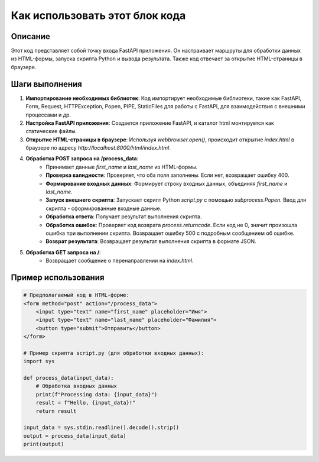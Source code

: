 Как использовать этот блок кода
=========================================================================================

Описание
-------------------------
Этот код представляет собой точку входа FastAPI приложения. Он настраивает маршруты для обработки данных из HTML-формы, запуска скрипта Python и вывода результата.  Также код отвечает за открытие HTML-страницы в браузере.

Шаги выполнения
-------------------------
1. **Импортирование необходимых библиотек**: Код импортирует необходимые библиотеки, такие как FastAPI,  Form, Request, HTTPException,  Popen, PIPE, StaticFiles для работы с FastAPI,  для взаимодействия с внешними процессами и др.

2. **Настройка FastAPI приложения**: Создается приложение FastAPI, и каталог html монтируется как статические файлы.

3. **Открытие HTML-страницы в браузере**: Используя `webbrowser.open()`, происходит открытие  `index.html`  в браузере по адресу `http://localhost:8000/html/index.html`.

4. **Обработка POST запроса на /process_data**:
    - Принимает данные `first_name` и `last_name` из HTML-формы.
    - **Проверка валидности**: Проверяет, что оба поля заполнены. Если нет, возвращает ошибку 400.
    - **Формирование входных данных**: Формирует строку входных данных, объединяя `first_name` и `last_name`.
    - **Запуск внешнего скрипта**: Запускает скрипт Python `script.py` с помощью `subprocess.Popen`.  Ввод для скрипта - сформированные входные данные.
    - **Обработка ответа**: Получает результат выполнения скрипта.
    - **Обработка ошибок**: Проверяет код возврата `process.returncode`. Если код не 0, значит произошла ошибка при выполнении скрипта. Возвращает ошибку 500 с подробным сообщением об ошибке.
    - **Возврат результата**: Возвращает результат выполнения скрипта в формате JSON.

5. **Обработка GET запроса на /**:
    - Возвращает сообщение о перенаправлении на `index.html`.


Пример использования
-------------------------
.. code-block:: python

    # Предполагаемый код в HTML-форме:
    <form method="post" action="/process_data">
        <input type="text" name="first_name" placeholder="Имя">
        <input type="text" name="last_name" placeholder="Фамилия">
        <button type="submit">Отправить</button>
    </form>

    # Пример скрипта script.py (для обработки входных данных):
    import sys

    def process_data(input_data):
        # Обработка входных данных
        print(f"Processing data: {input_data}")
        result = f"Hello, {input_data}!"
        return result
    
    input_data = sys.stdin.readline().decode().strip()
    output = process_data(input_data)
    print(output)
